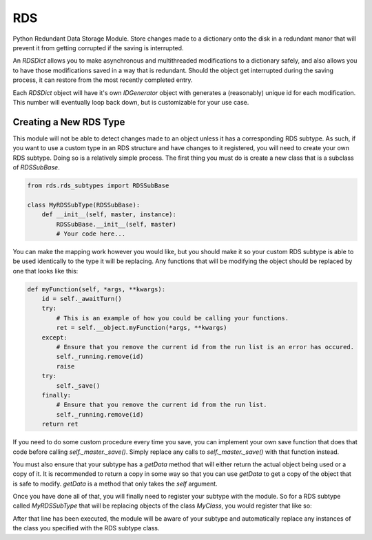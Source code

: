 RDS
===
Python Redundant Data Storage Module. Store changes made to a dictionary onto the disk in a redundant manor that will prevent it from getting corrupted if the saving is interrupted.

An `RDSDict` allows you to make asynchronous and multithreaded modifications to a dictionary safely, and also allows you to have those modifications saved in a way that is redundant. Should the object get interrupted during the saving process, it can restore from the most recently completed entry.

Each `RDSDict` object will have it's own `IDGenerator` object with generates a (reasonably) unique id for each modification. This number will eventually loop back down, but is customizable for your use case.

Creating a New RDS Type
-----------------------
This module will not be able to detect changes made to an object unless it has a corresponding RDS subtype. As such, if you want to use a custom type in an RDS structure and have changes to it registered, you will need to create your own RDS subtype. Doing so is a relatively simple process. The first thing you must do is create a new class that is a subclass of `RDSSubBase`.

.. code:: python

    from rds.rds_subtypes import RDSSubBase

    class MyRDSSubType(RDSSubBase):
        def __init__(self, master, instance):
            RDSSubBase.__init__(self, master)
            # Your code here...

You can make the mapping work however you would like, but you should make it so your custom RDS subtype is able to be used identically to the type it will be replacing. Any functions that will be modifying the object should be replaced by one that looks like this:

.. code:: python

    def myFunction(self, *args, **kwargs):
        id = self._awaitTurn()
        try:
            # This is an example of how you could be calling your functions.
            ret = self.__object.myFunction(*args, **kwargs)
        except:
            # Ensure that you remove the current id from the run list is an error has occured.
            self._running.remove(id)
            raise
        try:
            self._save()
        finally:
            # Ensure that you remove the current id from the run list.
            self._running.remove(id)
        return ret

If you need to do some custom procedure every time you save, you can implement your own save function that does that code before calling `self._master._save()`. Simply replace any calls to `self._master._save()` with that function instead.

You must also ensure that your subtype has a `getData` method that will either return the actual object being used or a copy of it. It is recommended to return a copy in some way so that you can use `getData` to get a copy of the object that is safe to modify. `getData` is a method that only takes the `self` argument.

Once you have done all of that, you will finally need to register your subtype with the module. So for a RDS subtype called `MyRDSSubType` that will be replacing objects of the class `MyClass`, you would register that like so:

.. code:: python
    registerRDSSubType(MyType, MyRDSSubType)

After that line has been executed, the module will be aware of your subtype and automatically replace any instances of the class you specified with the RDS subtype class.
